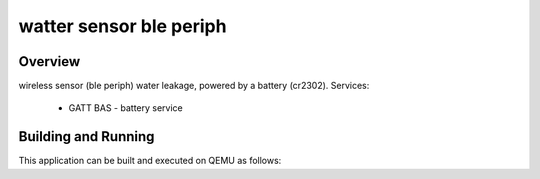 watter sensor ble periph
###########

Overview
********
wireless sensor (ble periph) water leakage, powered by a battery (cr2302).
Services:
 - GATT BAS - battery service


Building and Running
********************

This application can be built and executed on QEMU as follows:

.. zephyr-app-commands::
   :zephyr-app: samples/hello_world
   :host-os: unix
   :board: nrf52840dk_nrf52840
   :goals: run
   :compact:


